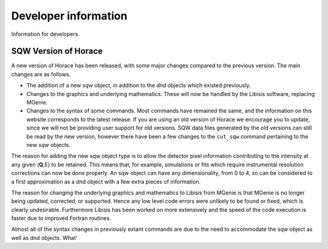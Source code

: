 #####################
Developer information
#####################

Information for developers.


SQW Version of Horace
=====================

A new version of Horace has been released, with some major changes compared to the previous version. The main changes are as follows.

- The addition of a new *sqw* object, in addition to the *dnd* objects which existed previously.

- Changes to the graphics and underlying mathematics. These will now be handled by the Libisis software, replacing MGenie.

- Changes to the syntax of some commands. Most commands have remained the same, and the information on this website corresponds to the latest release. If you are using an old version of Horace we encourage you to update, since we will not be providing user support for old versions. SQW data files generated by the old versions can still be read by the new version, however there have been a few changes to the ``cut_sqw`` command pertaining to the new *sqw* objects.


The reason for adding the new sqw object type is to allow the detector pixel information contributing to the intensity at any given (**Q**,E) to be retained. This means that, for example, simulations or fits which require instrumental resolution corrections can now be done properly. An sqw object can have any dimensionality, from 0 to 4, so can be considered to a first approximation as a dnd object with a few extra pieces of information.

The reason for changing the underlying graphics and mathematics to Libisis from MGenie is that MGenie is no longer being updated, corrected, or supported. Hence any low level code errors were unlikely to be found or fixed, which is clearly undesirable. Furthermore Libisis has been worked on more extensively and the speed of the code execution is faster due to improved Fortran routines.

Almost all of the syntax changes in previously extant commands are due to the need to accommodate the sqw object as well as dnd objects. What'
